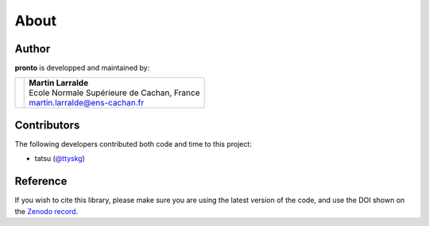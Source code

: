 About
=====

Author
------

**pronto** is developped and maintained by:

+-----------------------------------+----------------------------------------------+
|                                   | | **Martin Larralde**                        |
| .. image:: _static/ens.png        | | Ecole Normale Supérieure de Cachan, France | 
|                                   | | martin.larralde@ens-cachan.fr              |
+-----------------------------------+----------------------------------------------+

Contributors
------------

The following developers contributed both code and time to this project:

- tatsu (`@ttyskg <https://github.com/ttyskg>`_)


Reference
---------

If you wish to cite this library, please make sure you are using
the latest version of the code, and use the DOI shown
on the `Zenodo record <https://zenodo.org/badge/latestdoi/23304/althonos/pronto>`__.
